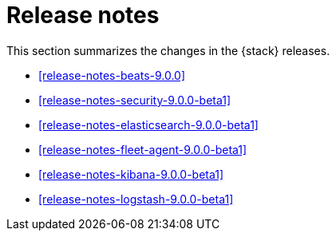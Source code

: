 [[elastic-stack-release-notes]]
= Release notes

This section summarizes the changes in the {stack} releases.

* <<release-notes-beats-9.0.0>>
* <<release-notes-security-9.0.0-beta1>>
* <<release-notes-elasticsearch-9.0.0-beta1>>
* <<release-notes-fleet-agent-9.0.0-beta1>>
* <<release-notes-kibana-9.0.0-beta1>>
* <<release-notes-logstash-9.0.0-beta1>>

